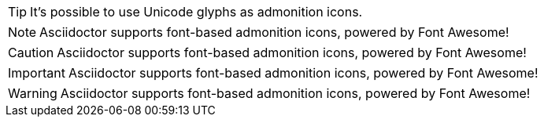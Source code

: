 [TIP]
It's possible to use Unicode glyphs as admonition icons.

[NOTE]
Asciidoctor supports font-based admonition icons, powered by Font Awesome!


[CAUTION]
Asciidoctor supports font-based admonition icons, powered by Font Awesome!


[IMPORTANT]
Asciidoctor supports font-based admonition icons, powered by Font Awesome!


[WARNING]
Asciidoctor supports font-based admonition icons, powered by Font Awesome!


